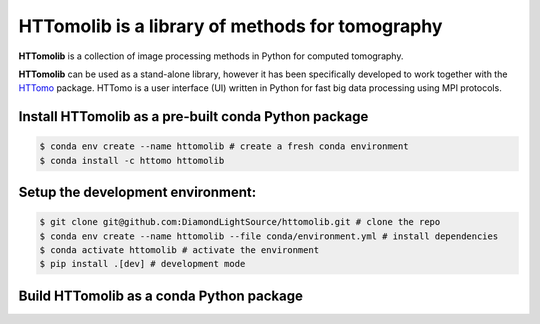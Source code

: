 HTTomolib is a library of methods for tomography
--------------------------------------------------------------------

**HTTomolib** is a collection of image processing methods in Python for computed tomography.

**HTTomolib** can be used as a stand-alone library, however it has been specifically developed to 
work together with the `HTTomo <https://diamondlightsource.github.io/httomo/>`_ package.
HTTomo is a user interface (UI) written in Python for fast big data processing using MPI protocols. 

Install HTTomolib as a pre-built conda Python package
=========================================================
.. code-block:: console

   $ conda env create --name httomolib # create a fresh conda environment
   $ conda install -c httomo httomolib

Setup the development environment:
==================================

.. code-block:: console
    
   $ git clone git@github.com:DiamondLightSource/httomolib.git # clone the repo
   $ conda env create --name httomolib --file conda/environment.yml # install dependencies
   $ conda activate httomolib # activate the environment
   $ pip install .[dev] # development mode

Build HTTomolib as a conda Python package
=============================================

.. code-block:: console
   $ export VERSION=1.0
   $ conda build conda/recipe/ -c conda-forge -c httomo
